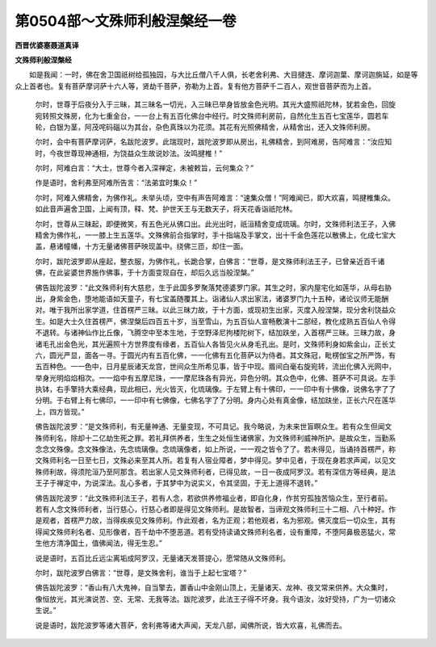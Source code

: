 第0504部～文殊师利般涅槃经一卷
==================================

**西晋优婆塞聂道真译**

**文殊师利般涅槃经**


　　如是我闻：一时，佛在舍卫国祇树给孤独园，与大比丘僧八千人俱，长老舍利弗、大目揵连、摩诃迦葉、摩诃迦旃延，如是等众上首者也。复有菩萨摩诃萨十六人等，贤劫千菩萨，弥勒为上首。复有他方菩萨千二百人，观世音菩萨而为上首。

      　　尔时，世尊于后夜分入于三昧，其三昧名一切光，入三昧已举身皆放金色光明。其光大盛照祇陀林，犹若金色，回旋宛转照文殊房，化为七重金台，一一台上有五百化佛台中经行。时文殊师利房前，自然化生五百七宝莲华，圆若车轮，白银为茎，阿茂咤码碯以为其台，杂色真珠以为花须。其花有光照佛精舍，从精舍出，还入文殊师利房。

      　　尔时，会中有菩萨摩诃萨，名跋陀波罗。此瑞现时，跋陀波罗即从房出，礼佛精舍，到阿难房，告阿难言：“汝应知时，今夜世尊现神通相，为饶益众生故说妙法。汝鸣揵椎！”

      　　尔时，阿难白言：“大士，世尊今者入深禅定，未被敕旨，云何集众？”

      　　作是语时，舍利弗至阿难所告言：“法弟宜时集众！”

      　　尔时，阿难入佛精舍，为佛作礼。未举头顷，空中有声告阿难言：“速集众僧！”阿难闻已，即大欢喜，鸣揵椎集众。如此音声遍舍卫国，上闻有顶，释、梵、护世天王与无数天子，将天花香诣祇陀林。

      　　尔时，世尊从三昧起，即便微笑，有五色光从佛口出。此光出时，祇洹精舍变成琉璃。尔时，文殊师利法王子，入佛精舍为佛作礼，一一膝上生五莲华。文殊佛前合指掌时，手十指端及手掌文，出十千金色莲花以散佛上，化成七宝大盖，悬诸幢幡，十方无量诸佛菩萨映现盖中。绕佛三匝，却住一面。

      　　尔时，跋陀波罗即从座起，整衣服，为佛作礼，长跪合掌，白佛言：“世尊，是文殊师利法王子，已曾亲近百千诸佛，在此娑婆世界施作佛事，于十方面变现自在，却后久远当般涅槃。”

      　　佛告跋陀波罗：“此文殊师利有大慈悲，生于此国多罗聚落梵德婆罗门家。其生之时，家内屋宅化如莲华，从母右胁出，身紫金色，堕地能语如天童子，有七宝盖随覆其上。诣诸仙人求出家法，诸婆罗门九十五种，诸论议师无能酬对。唯于我所出家学道，住首楞严三昧。以此三昧力故，于十方面，或现初生出家，灭度入般涅槃，现分舍利饶益众生。如是大士久住首楞严，佛涅槃后四百五十岁，当至雪山，为五百仙人宣畅敷演十二部经，教化成熟五百仙人令得不退转。与诸神仙作比丘像，飞腾空中至本生地，于空野泽尼拘楼陀树下，结加趺坐，入首楞严三昧。三昧力故，身诸毛孔出金色光，其光遍照十方世界度有缘者，五百仙人各皆见火从身毛孔出。是时，文殊师利身如紫金山，正长丈六，圆光严显，面各一寻。于圆光内有五百化佛，一一化佛有五化菩萨以为侍者。其文殊冠，毗楞伽宝之所严饰，有五百种色。一一色中，日月星辰诸天龙宫，世间众生所希见事，皆于中现。眉间白毫右旋宛转，流出化佛入光网中，举身光明焰焰相次。一一焰中有五摩尼珠，一一摩尼珠各有异光，异色分明。其众色中，化佛、菩萨不可具说。左手执钵，右手擎持大乘经典，现此相已，光火皆灭，化琉璃像。于左臂上有十佛印，一一印中有十佛像，说佛名字了了分明。于右臂上有七佛印，一一印中有七佛像，七佛名字了了分明。身内心处有真金像，结加趺坐，正长六尺在莲华上，四方皆现。”

      　　佛告跋陀波罗：“是文殊师利，有无量神通、无量变现，不可具记。我今略说，为未来世盲瞑众生。若有众生但闻文殊师利名，除却十二亿劫生死之罪。若礼拜供养者，生生之处恒生诸佛家，为文殊师利威神所护。是故众生，当勤系念念文殊像。念文殊像法，先念琉璃像。念琉璃像者，如上所说，一一观之皆令了了。若未得见，当诵持首楞严，称文殊师利名一日至七日，文殊必来至其人所。若复有人宿业障者，梦中得见。梦中见者，于现在身若求声闻，以见文殊师利故，得须陀洹乃至阿那含。若出家人见文殊师利者，已得见故，一日一夜成阿罗汉。若有深信方等经典，是法王子于禅定中，为说深法。乱心多者，于其梦中为说实义，令其坚固，于无上道得不退转。”

      　　佛告跋陀波罗：“此文殊师利法王子，若有人念，若欲供养修福业者，即自化身，作贫穷孤独苦恼众生，至行者前。若有人念文殊师利者，当行慈心，行慈心者即是得见文殊师利。是故智者，当谛观文殊师利三十二相、八十种好。作是观者，首楞严力故，当得疾疾见文殊师利。作此观者，名为正观；若他观者，名为邪观。佛灭度后一切众生，其有得闻文殊师利名者、见形像者，百千劫中不堕恶道。若有受持读诵文殊师利名者，设有重障，不堕阿鼻极恶猛火，常生他方清净国土，值佛闻法，得无生忍。”

      　　说是语时，五百比丘远尘离垢成阿罗汉，无量诸天发菩提心，愿常随从文殊师利。

      　　尔时，跋陀波罗白佛言：“世尊，是文殊舍利，谁当于上起七宝塔？”

      　　佛告跋陀波罗：“香山有八大鬼神，自当擎去，置香山中金刚山顶上，无量诸天、龙神、夜叉常来供养。大众集时，像恒放光，其光演说苦、空、无常、无我等法。跋陀波罗，此法王子得不坏身。我今语汝，汝好受持，广为一切诸众生说。”

      　　说是语时，跋陀波罗等诸大菩萨，舍利弗等诸大声闻，天龙八部，闻佛所说，皆大欢喜，礼佛而去。
